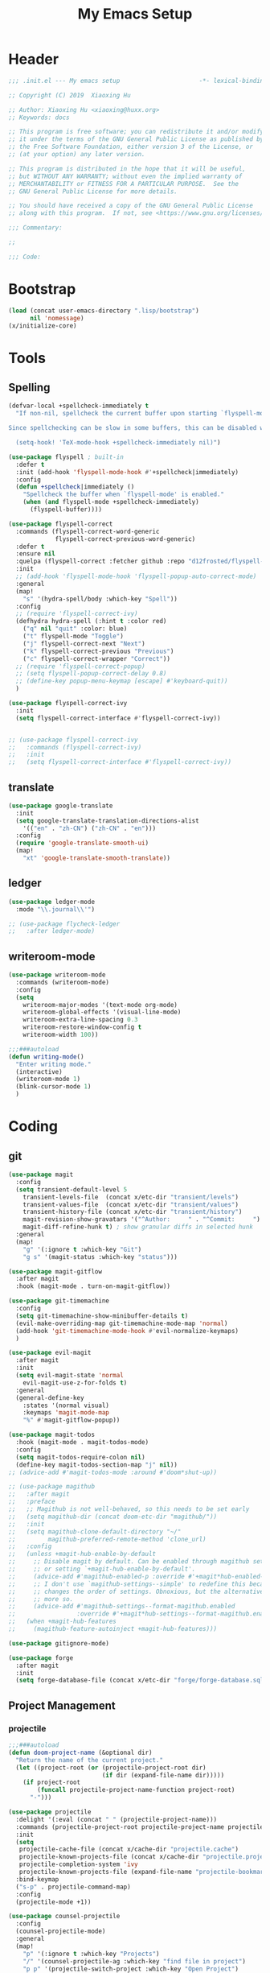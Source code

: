 # -*- after-save-hook: org-babel-tangle; -*-
#+TITLE: My Emacs Setup
#+PROPERTY: header-args :tangle "~/.emacs.d/init.el"

* Header
  #+begin_src emacs-lisp
  ;;; .init.el --- My emacs setup                      -*- lexical-binding: t; -*-

  ;; Copyright (C) 2019  Xiaoxing Hu

  ;; Author: Xiaoxing Hu <xiaoxing@huxx.org>
  ;; Keywords: docs

  ;; This program is free software; you can redistribute it and/or modify
  ;; it under the terms of the GNU General Public License as published by
  ;; the Free Software Foundation, either version 3 of the License, or
  ;; (at your option) any later version.

  ;; This program is distributed in the hope that it will be useful,
  ;; but WITHOUT ANY WARRANTY; without even the implied warranty of
  ;; MERCHANTABILITY or FITNESS FOR A PARTICULAR PURPOSE.  See the
  ;; GNU General Public License for more details.

  ;; You should have received a copy of the GNU General Public License
  ;; along with this program.  If not, see <https://www.gnu.org/licenses/>.

  ;;; Commentary:

  ;;

  ;;; Code:
  #+end_src

* Bootstrap

#+begin_src emacs-lisp
(load (concat user-emacs-directory ".lisp/bootstrap")
      nil 'nomessage)
(x/initialize-core)
#+end_src

* Tools
** Spelling
   #+begin_src emacs-lisp
     (defvar-local +spellcheck-immediately t
       "If non-nil, spellcheck the current buffer upon starting `flyspell-mode'.

     Since spellchecking can be slow in some buffers, this can be disabled with:

       (setq-hook! 'TeX-mode-hook +spellcheck-immediately nil)")

     (use-package flyspell ; built-in
       :defer t
       :init (add-hook 'flyspell-mode-hook #'+spellcheck|immediately)
       :config
       (defun +spellcheck|immediately ()
         "Spellcheck the buffer when `flyspell-mode' is enabled."
         (when (and flyspell-mode +spellcheck-immediately)
           (flyspell-buffer))))

     (use-package flyspell-correct
       :commands (flyspell-correct-word-generic
                  flyspell-correct-previous-word-generic)
       :defer t
       :ensure nil
       :quelpa (flyspell-correct :fetcher github :repo "d12frosted/flyspell-correct")
       :init
       ;; (add-hook 'flyspell-mode-hook 'flyspell-popup-auto-correct-mode)
       :general
       (map!
         "s" '(hydra-spell/body :which-key "Spell"))
       :config
       ;; (require 'flyspell-correct-ivy)
       (defhydra hydra-spell (:hint t :color red)
         ("q" nil "quit" :color: blue)
         ("t" flyspell-mode "Toggle")
         ("j" flyspell-correct-next "Next")
         ("k" flyspell-correct-previous "Previous")
         ("c" flyspell-correct-wrapper "Correct"))
       ;; (require 'flyspell-correct-popup)
       ;; (setq flyspell-popup-correct-delay 0.8)
       ;; (define-key popup-menu-keymap [escape] #'keyboard-quit))
       )

     (use-package flyspell-correct-ivy
       :init
       (setq flyspell-correct-interface #'flyspell-correct-ivy))


     ;; (use-package flyspell-correct-ivy
     ;;   :commands (flyspell-correct-ivy)
     ;;   :init
     ;;   (setq flyspell-correct-interface #'flyspell-correct-ivy))

   #+end_src

** translate
   #+begin_src emacs-lisp
     (use-package google-translate
       :init
       (setq google-translate-translation-directions-alist
         '(("en" . "zh-CN") ("zh-CN" . "en")))
       :config
       (require 'google-translate-smooth-ui)
       (map!
         "xt" 'google-translate-smooth-translate))
   #+end_src

** ledger
   #+begin_src emacs-lisp
     (use-package ledger-mode
       :mode "\\.journal\\'")

     ;; (use-package flycheck-ledger
     ;;   :after ledger-mode)
   #+end_src

** writeroom-mode
   #+begin_src emacs-lisp
     (use-package writeroom-mode
       :commands (writeroom-mode)
       :config
       (setq
         writeroom-major-modes '(text-mode org-mode)
         writeroom-global-effects '(visual-line-mode)
         writeroom-extra-line-spacing 0.3
         writeroom-restore-window-config t
         writeroom-width 100))

     ;;;###autoload
     (defun writing-mode()
       "Enter writing mode."
       (interactive)
       (writeroom-mode 1)
       (blink-cursor-mode 1)
       )

   #+end_src

* Coding
** git
   #+begin_src emacs-lisp
     (use-package magit
       :config
       (setq transient-default-level 5
         transient-levels-file  (concat x/etc-dir "transient/levels")
         transient-values-file  (concat x/etc-dir "transient/values")
         transient-history-file (concat x/etc-dir "transient/history")
         magit-revision-show-gravatars '("^Author:     " . "^Commit:     ")
         magit-diff-refine-hunk t) ; show granular diffs in selected hunk
       :general
       (map!
         "g" '(:ignore t :which-key "Git")
         "g s" '(magit-status :which-key "status")))

     (use-package magit-gitflow
       :after magit
       :hook (magit-mode . turn-on-magit-gitflow))

     (use-package git-timemachine
       :config
       (setq git-timemachine-show-minibuffer-details t)
       (evil-make-overriding-map git-timemachine-mode-map 'normal)
       (add-hook 'git-timemachine-mode-hook #'evil-normalize-keymaps)
       )

     (use-package evil-magit
       :after magit
       :init
       (setq evil-magit-state 'normal
         evil-magit-use-z-for-folds t)
       :general
       (general-define-key
         :states '(normal visual)
         :keymaps 'magit-mode-map
         "%" #'magit-gitflow-popup))

     (use-package magit-todos
       :hook (magit-mode . magit-todos-mode)
       :config
       (setq magit-todos-require-colon nil)
       (define-key magit-todos-section-map "j" nil))
     ;; (advice-add #'magit-todos-mode :around #'doom*shut-up))

     ;; (use-package magithub
     ;;   :after magit
     ;;   :preface
     ;;   ;; Magithub is not well-behaved, so this needs to be set early
     ;;   (setq magithub-dir (concat doom-etc-dir "magithub/"))
     ;;   :init
     ;;   (setq magithub-clone-default-directory "~/"
     ;;         magithub-preferred-remote-method 'clone_url)
     ;;   :config
     ;;   (unless +magit-hub-enable-by-default
     ;;     ;; Disable magit by default. Can be enabled through magithub settings popup,
     ;;     ;; or setting `+magit-hub-enable-by-default'.
     ;;     (advice-add #'magithub-enabled-p :override #'+magit*hub-enabled-p)
     ;;     ;; I don't use `magithub-settings--simple' to redefine this because it
     ;;     ;; changes the order of settings. Obnoxious, but the alternative is even
     ;;     ;; more so.
     ;;     (advice-add #'magithub-settings--format-magithub.enabled
     ;;                 :override #'+magit*hub-settings--format-magithub.enabled))
     ;;   (when +magit-hub-features
     ;;     (magithub-feature-autoinject +magit-hub-features)))

     (use-package gitignore-mode)

     (use-package forge
       :after magit
       :init
       (setq forge-database-file (concat x/etc-dir "forge/forge-database.sqlite")))

   #+end_src

** Project Management

*** projectile
    #+begin_src emacs-lisp
      ;;;###autoload
      (defun doom-project-name (&optional dir)
        "Return the name of the current project."
        (let ((project-root (or (projectile-project-root dir)
                                (if dir (expand-file-name dir)))))
          (if project-root
              (funcall projectile-project-name-function project-root)
            "-")))

      (use-package projectile
        :delight '(:eval (concat " " (projectile-project-name)))
        :commands (projectile-project-root projectile-project-name projectile-project-p)
        :init
        (setq
         projectile-cache-file (concat x/cache-dir "projectile.cache")
         projectile-known-projects-file (concat x/cache-dir "projectile.projects")
         projectile-completion-system 'ivy
         projectile-known-projects-file (expand-file-name "projectile-bookmarks.eld" x/local-dir))
        :bind-keymap
        ("s-p" . projectile-command-map)
        :config
        (projectile-mode +1))

      (use-package counsel-projectile
        :config
        (counsel-projectile-mode)
        :general
        (map!
          "p" '(:ignore t :which-key "Projects")
          "/" '(counsel-projectile-ag :which-key "find file in project")
          "p p" '(projectile-switch-project :which-key "Open Project")
          "p f" '(projectile-find-file :which-key "Find File")))

    #+end_src

*** treemacs
    #+begin_src emacs-lisp
      ;;;###autoload
      (defalias 'doom-project-root #'projectile-project-root)

      (defun +treemacs--init ()
        (require 'treemacs)
        (let ((origin-buffer (current-buffer)))
          (cl-letf (((symbol-function 'treemacs-workspace->is-empty?)
                     (symbol-function 'ignore)))
            (treemacs--init))
          (dolist (project (treemacs-workspace->projects (treemacs-current-workspace)))
            (treemacs-do-remove-project-from-workspace project))
          (with-current-buffer origin-buffer
            (let ((project-root (or (doom-project-root) default-directory)))
              (treemacs-do-add-project-to-workspace
               (treemacs--canonical-path project-root)
               (doom-project-name project-root)))
            (setq treemacs--ready-to-follow t)
            (when (or treemacs-follow-after-init treemacs-follow-mode)
              (treemacs--follow)))))

      ;;;###autoload
      (defun +treemacs/toggle ()
        "Initialize or toggle treemacs.

      Ensures that only the current project is present and all other projects have
      been removed.

      Use `treemacs' command for old functionality."
        (interactive)
        (require 'treemacs)
        (pcase (treemacs-current-visibility)
          (`visible (delete-window (treemacs-get-local-window)))
          (_ (+treemacs--init))))

      ;;;###autoload
      (defun +treemacs/find-file (arg)
        "Open treemacs (if necessary) and find current file."
        (interactive "P")
        (let ((origin-buffer (current-buffer)))
          (+treemacs--init)
          (with-current-buffer origin-buffer
            (treemacs-find-file arg))))

      (use-package treemacs
        :defer t
        :init
        (with-eval-after-load 'winum
          (define-key winum-keymap (kbd "M-0") #'treemacs-select-window))
        :config
        (progn
          (setq treemacs-collapse-dirs              (if (executable-find "python") 3 0)
            treemacs-deferred-git-apply-delay   0.5
            treemacs-display-in-side-window     t
            treemacs-file-event-delay           5000
            treemacs-file-follow-delay          0.2
            treemacs-follow-after-init          t
            treemacs-follow-recenter-distance   0.1
            treemacs-goto-tag-strategy          'refetch-index
            treemacs-indentation                2
            treemacs-indentation-string         " "
            treemacs-is-never-other-window      nil
            treemacs-no-png-images              nil
            treemacs-project-follow-cleanup     nil
            treemacs-persist-file               (expand-file-name "treemacs-persist" x/local-dir)
            treemacs-recenter-after-file-follow nil
            treemacs-recenter-after-tag-follow  nil
            treemacs-show-hidden-files          t
            treemacs-silent-filewatch           nil
            treemacs-silent-refresh             nil
            treemacs-sorting                    'alphabetic-desc
            treemacs-space-between-root-nodes   t
            treemacs-tag-follow-cleanup         t
            treemacs-tag-follow-delay           1.5
            treemacs-width                      35)

          ;; The default width and height of the icons is 22 pixels. If you are
          ;; using a Hi-DPI display, uncomment this to double the icon size.
          ;;(treemacs-resize-icons 44)

          (treemacs-follow-mode t)
          (treemacs-filewatch-mode t)
          (treemacs-fringe-indicator-mode t)
          (pcase (cons (not (null (executable-find "git")))
               (not (null (executable-find "python3"))))
            (`(t . t)
             (treemacs-git-mode 'extended))
            (`(t . _)
             (treemacs-git-mode 'simple))))
        :general
        (map!
          "t" '(:ignore t :which-key "Toggle")
          "t t" '(+treemacs/toggle :which-key "Treemacs"))

        ;; :bind
        ;; (:map global-map
        ;;  ("M-0"       . treemacs-select-window)
        ;;  ("C-x t 1"   . treemacs-delete-other-windows)
        ;;  ("C-x t t"   . treemacs)
        ;;  ("C-x t B"   . treemacs-bookmark)
        ;;  ("C-x t C-t" . treemacs-find-file)
        ;;  ("C-x t M-t" . treemacs-find-tag))
        )

      (use-package treemacs-evil
        :after treemacs evil)

      (use-package treemacs-projectile
        :after treemacs projectile)
    #+end_src

** snippets
   #+begin_src emacs-lisp
     (use-package yasnippet)
   #+end_src

** flycheck
   #+begin_src emacs-lisp
     ;;;###autoload
     (defun +flycheck|init-popups ()
       "Activate `flycheck-posframe-mode' if available and in GUI Emacs.
     Activate `flycheck-popup-tip-mode' otherwise.
     Do nothing if `lsp-ui-mode' is active and `lsp-ui-sideline-enable' is non-nil."
       (unless (and (bound-and-true-p lsp-ui-mode)
                    lsp-ui-sideline-enable)
         (if (and (fboundp 'flycheck-posframe-mode)
                  (display-graphic-p))
             (flycheck-posframe-mode +1)
           (flycheck-popup-tip-mode +1))))

     (use-package flycheck
       :init (global-flycheck-mode)
       :general
       (map!
         "e" '(hydra-flycheck/body :which-key "Errors"))
       :config
       ;; Emacs feels snappier without checks on newline
       (setq flycheck-check-syntax-automatically '(save idle-change mode-enabled))
       (global-flycheck-mode +1)
       (defhydra hydra-flycheck
         (:pre (progn (setq hydra-lv t) (flycheck-list-errors))
          :post (progn (setq hydra-lv nil) (quit-windows-on "*Flycheck errors*"))
          :hint nil)
         "Errors"
         ("f"  flycheck-error-list-set-filter                            "Filter")
         ("j"  flycheck-next-error                                       "Next")
         ("k"  flycheck-previous-error                                   "Previous")
         ("gg" flycheck-first-error                                      "First")
         ("G"  (progn (goto-char (point-max)) (flycheck-previous-error)) "Last")
         ("q"  nil))
       )

     ;; (use-package flycheck-popup-tip
     ;;   :commands (flycheck-popup-tip-show-popup flycheck-popup-tip-delete-popup)
     ;;   :init (add-hook 'flycheck-mode-hook 'flycheck-popup-tip-mode)
     ;;   :config (setq flycheck-popup-tip-error-prefix "✕ "))

     (use-package flycheck-posframe
       :ensure t
       :after flycheck
       :init (add-hook 'flycheck-mode-hook #'+flycheck|init-popups)
       :config (add-hook 'flycheck-mode-hook #'flycheck-posframe-mode))

     ;; (use-package flycheck-posframe
     ;;   :commands flycheck-posframe-show-posframe
     ;;   :config
     ;;   (setq flycheck-posframe-warning-prefix "⚠ "
     ;;         flycheck-posframe-info-prefix "··· "
     ;;         flycheck-posframe-error-prefix "✕ "))

   #+end_src

** lsp
   #+begin_src emacs-lisp
     (use-package lsp-mode
       ;; :quelpa (lsp-mode :fetcher github :repo "emacs-lsp/lsp-mode")
       :init
       (setq
        lsp-session-file (concat x/etc-dir "lsp-session")
        lsp-auto-guess-root t
        lsp-keep-workspace-alive nil
        lsp-eldoc-render-all nil
        lsp-inhibit-message t
        lsp-message-project-root-warning t)
       (add-hook 'kill-emacs-hook (setq lsp-restart 'ignore))

       :config
       (require 'lsp-clients)
       (add-hook 'lsp-after-open-hook 'lsp-enable-imenu)

       (defhydra hydra-lsp (:exit t :hint nil)
         "
      Buffer^^               Server^^                   Symbol
     -------------------------------------------------------------------------------------
      [_f_] format           [_M-r_] restart            [_d_] declaration  [_i_] implementation  [_o_] documentation
      [_m_] imenu            [_S_]   shutdown           [_D_] definition   [_t_] type            [_r_] rename
      [_x_] execute action   [_M-s_] describe session   [_R_] references   [_s_] signature"
         ("d" lsp-find-declaration)
         ("D" lsp-ui-peek-find-definitions)
         ("R" lsp-ui-peek-find-references)
         ("i" lsp-ui-peek-find-implementation)
         ("t" lsp-find-type-definition)
         ("s" lsp-signature-help)
         ("o" lsp-describe-thing-at-point)
         ("r" lsp-rename)

         ("f" lsp-format-buffer)
         ("m" lsp-ui-imenu)
         ("x" lsp-execute-code-action)

         ("M-s" lsp-describe-session)
         ("M-r" lsp-restart-workspace)
         ("S" lsp-shutdown-workspace))

       (map!
         "l" '(hydra-lsp/body :which-key "LSP"))
       )

     (use-package lsp-ui
       :after (lsp)
       :config
       (setq
        lsp-prefer-flymake nil
        lsp-ui-doc-max-height 8
        lsp-ui-doc-max-width 35
        lsp-ui-flycheck-live-reporting nil
        lsp-ui-sideline-enable nil
        lsp-ui-sideline-show-diagnostics nil
        lsp-ui-sideline-ignore-duplicate t)
       )

     (use-package company-lsp
       ;; :quelpa (company-lsp :fetcher github :repo "tigersoldier/company-lsp")
       :after lsp-mode
       :config
       (push 'company-lsp company-backends)
       (setq company-lsp-async t))

   #+end_src

** lisp
   #+begin_src emacs-lisp
     (use-package highlight-quoted)

     ;; redefines the silly indent of keyword lists
     ;; before
     ;;   (:foo bar
     ;;         :baz qux)
     ;; after
     ;;   (:foo bar
     ;;    :baz qux)
     (with-eval-after-load "lisp-mode"
       (defun lisp-indent-function (indent-point state)
         "This function is the normal value of the variable `lisp-indent-function'.
     The function `calculate-lisp-indent' calls this to determine
     if the arguments of a Lisp function call should be indented specially.
     INDENT-POINT is the position at which the line being indented begins.
     Point is located at the point to indent under (for default indentation);
     STATE is the `parse-partial-sexp' state for that position.
     If the current line is in a call to a Lisp function that has a non-nil
     property `lisp-indent-function' (or the deprecated `lisp-indent-hook'),
     it specifies how to indent.  The property value can be:
     ,* `defun', meaning indent `defun'-style
       \(this is also the case if there is no property and the function
       has a name that begins with \"def\", and three or more arguments);
     ,* an integer N, meaning indent the first N arguments specially
       (like ordinary function arguments), and then indent any further
       arguments like a body;
     ,* a function to call that returns the indentation (or nil).
       `lisp-indent-function' calls this function with the same two arguments
       that it itself received.
     This function returns either the indentation to use, or nil if the
     Lisp function does not specify a special indentation."
         (let ((normal-indent (current-column))
           (orig-point (point)))
           (goto-char (1+ (elt state 1)))
           (parse-partial-sexp (point) calculate-lisp-indent-last-sexp 0 t)
           (cond
            ;; car of form doesn't seem to be a symbol, or is a keyword
            ((and (elt state 2)
              (or (not (looking-at "\\sw\\|\\s_"))
              (looking-at ":")))
         (if (not (> (save-excursion (forward-line 1) (point))
                 calculate-lisp-indent-last-sexp))
             (progn (goto-char calculate-lisp-indent-last-sexp)
                (beginning-of-line)
                (parse-partial-sexp (point)
                            calculate-lisp-indent-last-sexp 0 t)))
         ;; Indent under the list or under the first sexp on the same
         ;; line as calculate-lisp-indent-last-sexp.  Note that first
         ;; thing on that line has to be complete sexp since we are
         ;; inside the innermost containing sexp.
         (backward-prefix-chars)
         (current-column))
            ((and (save-excursion
                (goto-char indent-point)
                (skip-syntax-forward " ")
                (not (looking-at ":")))
              (save-excursion
                (goto-char orig-point)
                (looking-at ":")))
         (save-excursion
           (goto-char (+ 2 (elt state 1)))
           (current-column)))
            (t
         (let ((function (buffer-substring (point)
                           (progn (forward-sexp 1) (point))))
               method)
           (setq method (or (function-get (intern-soft function)
                          'lisp-indent-function)
                    (get (intern-soft function) 'lisp-indent-hook)))
           (cond ((or (eq method 'defun)
                  (and (null method)
                   (> (length function) 3)
                   (string-match "\\`def" function)))
              (lisp-indent-defform state indent-point))
             ((integerp method)
              (lisp-indent-specform method state
                            indent-point normal-indent))
             (method
              (funcall method indent-point state))))))))
       ;; rainbow the lisp
       (add-hook 'emacs-lisp-mode-hook #'rainbow-delimiters-mode)
       (add-hook 'emacs-lisp-mode-hook 'highlight-quoted-mode)
       )

   #+end_src

** WWW
*** JavaScript
    #+begin_src emacs-lisp
      (use-package js2-mode
        :mode "\\.\\(js\\|snap\\)\\'"
        :interpreter "node"
        :init
        (add-hook 'js2-mode-hook #'js2-imenu-extras-mode)
        :config
        (setq js2-skip-preprocessor-directives t
          js-chain-indent t
          ;; let flycheck handle this
          js2-mode-show-parse-errors nil
          js2-mode-show-strict-warnings nil
          ;; Flycheck provides these features, so disable them: conflicting with
          ;; the eslint settings.
          js2-strict-trailing-comma-warning nil
          js2-strict-missing-semi-warning nil
          ;; maximum fontification
          js2-highlight-level 3
          js2-highlight-external-variables t)
        (add-hook 'js2-mode-hook #'rainbow-delimiters-mode)

        ;; typescript-language-server does not take prefix in count, filter here
        (defun x|company-transformer (candidates)
          (let ((completion-ignore-case t))
            (all-completions (company-grab-symbol) candidates)))
        (defun x|js-hook nil
          (make-local-variable 'company-transformers)
          (push 'x|company-transformer company-transformers))
        (add-hook 'js-mode-hook 'x|js-hook)

        (with-eval-after-load 'lsp-clients
          (add-hook 'js2-mode-hook #'lsp)))

      (use-package rjsx-mode
        :mode "components/.+\\.js$"
        :init
        (defun +javascript-jsx-file-p ()
          "Detect React or preact imports early in the file."
          (and buffer-file-name
            (string= (file-name-extension buffer-file-name) "js")
            (re-search-forward "\\(^\\s-*import +React\\|\\( from \\|require(\\)[\"']p?react\\)"
              magic-mode-regexp-match-limit t)
            (progn (goto-char (match-beginning 1))
              (not (sp-point-in-string-or-comment)))))
        (add-to-list 'magic-mode-alist '(+javascript-jsx-file-p . rjsx-mode))
        :config
        ;; (set-electric! 'rjsx-mode :chars '(?\} ?\) ?. ?>))
        ;; (when (featurep! :feature syntax-checker)
        ;;   (add-hook! 'rjsx-mode-hook
        ;;     ;; jshint doesn't know how to deal with jsx
        ;;     (push 'javascript-jshint flycheck-disabled-checkers)))

        ;; ;; `rjsx-electric-gt' relies on js2's parser to tell it when the cursor is in
        ;; ;; a self-closing tag, so that it can insert a matching ending tag at point.
        ;; ;; However, the parser doesn't run immediately, so a fast typist can outrun
        ;; ;; it, causing tags to stay unclosed, so we force it to parse.
        ;; (defun +javascript|reparse (n)
        ;;   ;; if n != 1, rjsx-electric-gt calls rjsx-maybe-reparse itself
        ;;   (if (= n 1) (rjsx-maybe-reparse)))
        ;; (advice-add #'rjsx-electric-gt :before #'+javascript|reparse)
        (add-hook 'rjsx-mode-hook #'lsp)
        )

      (use-package add-node-modules-path
        :config
        (progn
          (eval-after-load 'js2-mode
            '(add-hook 'js2-mode-hook #'add-node-modules-path))))
    #+end_src

*** web
    #+begin_src emacs-lisp
      (use-package emmet-mode
        :preface (defvar emmet-mode-keymap (make-sparse-keymap))
        :hook (css-mode web-mode html-mode haml-mode nxml-mode rjsx-mode reason-mode)
        :config
        (when (require 'yasnippet nil t)
          (add-hook 'emmet-mode-hook #'yas-minor-mode-on))
        (setq emmet-move-cursor-between-quotes t)
        :general
        (:keymaps 'emmet-mode-keymap
         :states '(visual)
         "TAB" #'emmet-wrap-with-markup)
        (:keymaps 'emmet-mode-keymap
         :states '(insert)
         "TAB" #'emmet-expand-line)
        )
      ;; (setq-hook! 'rjsx-mode-hook emmet-expand-jsx-className? t)
      ;; (map! :map emmet-mode-keymap
      ;; 	:v [tab] #'emmet-wrap-with-markup
      ;; 	:i [tab] #'+web/indent-or-yas-or-emmet-expand
      ;; 	:i "M-E" #'emmet-expand-line))


      (use-package web-mode
        :mode "\\.p?html?$")

    #+end_src

** markdown

   #+begin_src emacs-lisp
     (use-package markdown-mode
       :mode ("/README\\(?:\\.\\(?:markdown\\|md\\)\\)?\\'" . gfm-mode)
       :init
       (setq markdown-enable-wiki-links t
             markdown-italic-underscore t
             markdown-asymmetric-header t
             markdown-make-gfm-checkboxes-buttons t
             markdown-gfm-additional-languages '("sh")
             markdown-fontify-code-blocks-natively t
             markdown-hide-urls nil ; trigger with `markdown-toggle-url-hiding'
             markdown-enable-math t ; syntax highlighting for latex fragments
             markdown-gfm-uppercase-checkbox t) ; for compat with org-mode
       :config)
   #+end_src

** shell
   #+begin_src emacs-lisp
     (use-package fish-mode)
     (defvar eshell-directory-name (concat x/etc-dir "eshell"))
     (use-package company-shell
       :after sh-script)
   #+end_src

** rust
   Install rustup. Go to the [[https://rustup.rs][website]] for details.
   Install RLS for rust.
   #+begin_src shell :tangle no
     rustup component add rls rust-analysis rust-src
   #+end_src


   #+begin_src emacs-lisp
     (use-package flycheck-rust
       :config (add-hook 'flycheck-mode-hook #'flycheck-rust-setup))

     (use-package rustic
       :config
       (setq rustic-indent-method-chain t
         rustic-flycheck-setup-mode-line-p nil
         ;; use :editor format instead
         rustic-format-on-save nil))
   #+end_src

** yaml
   #+begin_src emacs-lisp
     (use-package yaml-mode
       :mode "\\.yml\\'")

   #+end_src

** lua
   #+begin_src emacs-lisp
     (use-package lua-mode)
   #+end_src

** swift
   #+begin_src emacs-lisp
     (use-package swift-mode)
   #+end_src

** elm
   #+begin_src emacs-lisp
     (use-package elm-mode
       :config
       (setq elm-format-on-save t))

     (use-package flycheck-elm
       :after elm-mode
       :config (add-to-list 'flycheck-checkers 'elm nil #'eq))

   #+end_src

** docker
   Editing =Dockerfile=.
   #+begin_src emacs-lisp
     (use-package dockerfile-mode)
   #+end_src

   Managing Docker in Emacs.
   #+begin_src emacs-lisp
     (use-package docker)
   #+end_src


